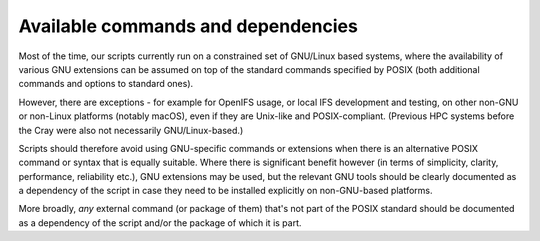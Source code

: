 Available commands and dependencies
-----------------------------------

Most of the time, our scripts currently run on a constrained set of
GNU/Linux based systems, where the availability of various GNU
extensions can be assumed on top of the standard commands specified by
POSIX (both additional commands and options to standard ones).

However, there are exceptions - for example for OpenIFS usage, or local
IFS development and testing, on other non-GNU or non-Linux platforms
(notably macOS), even if they are Unix-like and POSIX-compliant.
(Previous HPC systems before the Cray were also not necessarily
GNU/Linux-based.)

Scripts should therefore avoid using GNU-specific commands or extensions
when there is an alternative POSIX command or syntax that is equally
suitable. Where there is significant benefit however (in terms of
simplicity, clarity, performance, reliability etc.), GNU extensions may
be used, but the relevant GNU tools should be clearly documented as a
dependency of the script in case they need to be installed explicitly on
non-GNU-based platforms.

More broadly, *any* external command (or package of them) that's not
part of the POSIX standard should be documented as a dependency of the
script and/or the package of which it is part.
